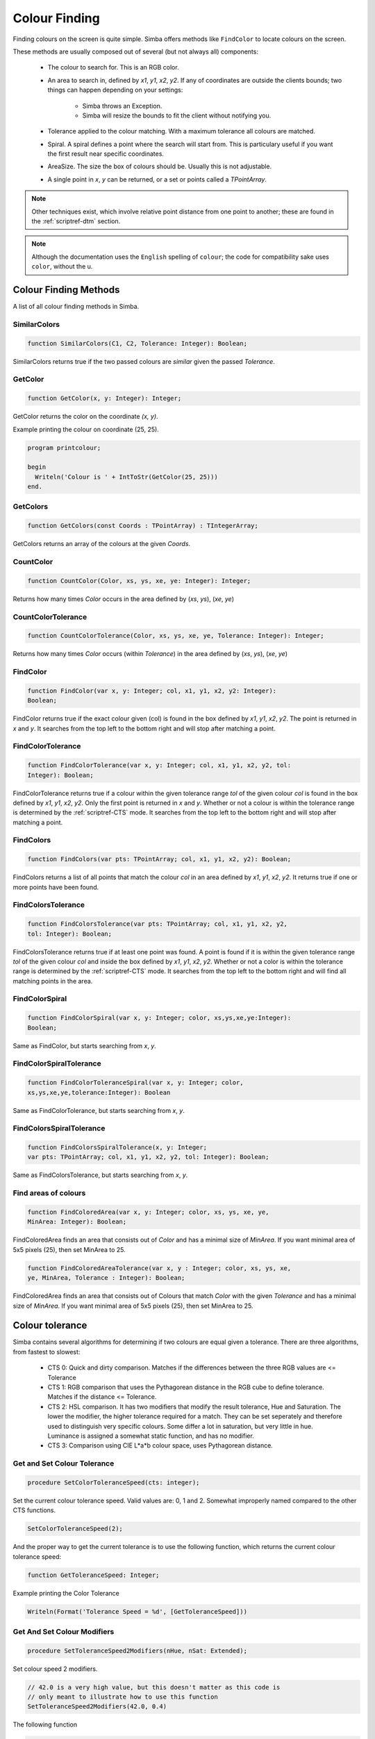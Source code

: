 .. _scriptref-colour:


.. _scriptref-finding:

Colour Finding
==============


Finding colours on the screen is quite simple. Simba offers methods like
``FindColor`` to locate colours on the screen.

These methods are usually composed out of several (but not always all) 
components:

    *   The colour to search for. This is an RGB color.

    *   An area to search in, defined by *x1*, *y1*, *x2*, *y2*.
        If any of coordinates are outside the clients bounds; two things can
        happen depending on your settings:

            -   Simba throws an Exception.
            -   Simba will resize the bounds to fit the client without notifying
                you.

    *   Tolerance applied to the colour matching. With a maximum tolerance all
        colours are matched.

    *   Spiral. A spiral defines a point where the search will start from.
        This is particulary useful if you want the first result near specific
        coordinates.

    *   AreaSize. The size the box of colours should be. Usually this is not
        adjustable.

    *   A single point in *x*, *y* can be returned, or a set or points called
        a *TPointArray*.

.. note::

    Other techniques exist, which involve relative point distance from one point
    to another; these are found in the :ref:`scriptref-dtm` section.

.. note::

    Although the documentation uses the ``English`` spelling of 
    ``colour``; the code for compatibility sake uses ``color``, without the u.


Colour Finding Methods
----------------------

A list of all colour finding methods in Simba.

.. _scriptref-similarcolors:

SimilarColors
~~~~~~~~~~~~~

.. code-block:: pascal

    function SimilarColors(C1, C2, Tolerance: Integer): Boolean;

SimilarColors returns true if the two passed colours are *similar* given the
passed *Tolerance*. 

.. _scriptref-getcolor:

GetColor
~~~~~~~~

.. code-block:: pascal

    function GetColor(x, y: Integer): Integer;

GetColor returns the color on the coordinate *(x, y)*.

Example printing the colour on coordinate (25, 25).

.. code-block:: pascal

    program printcolour;

    begin
      Writeln('Colour is ' + IntToStr(GetColor(25, 25)))
    end.

.. _scriptref-getcolors:

GetColors
~~~~~~~~~

.. code-block:: pascal

    function GetColors(const Coords : TPointArray) : TIntegerArray;

GetColors returns an array of the colours at the given *Coords*.

.. _scriptref-countcolor:

CountColor
~~~~~~~~~~

.. code-block:: pascal

    function CountColor(Color, xs, ys, xe, ye: Integer): Integer;

Returns how many times *Color* occurs in the area defined by (*xs*, *ys*), 
(*xe*, *ye*)

.. _scriptref-countcolortolerance:

CountColorTolerance
~~~~~~~~~~~~~~~~~~~

.. code-block:: pascal

    function CountColorTolerance(Color, xs, ys, xe, ye, Tolerance: Integer): Integer;

Returns how many times *Color* occurs (within *Tolerance*)
in the area defined by (*xs*, *ys*), (*xe*, *ye*)

.. _scriptref-findcolor:

FindColor
~~~~~~~~~

.. code-block:: pascal

    function FindColor(var x, y: Integer; col, x1, y1, x2, y2: Integer): 
    Boolean;


FindColor returns true if the exact colour given (col) is found in the box
defined by *x1*, *y1*, *x2*, *y2*.
The point is returned in *x* and *y*.
It searches from the top left to the bottom right and will stop
after matching a point.

.. _scriptref-findcolortolerance:

FindColorTolerance
~~~~~~~~~~~~~~~~~~

.. code-block:: pascal

    function FindColorTolerance(var x, y: Integer; col, x1, y1, x2, y2, tol: 
    Integer): Boolean; 

FindColorTolerance returns true if a colour within the given tolerance range 
*tol* of the given colour *col* is found in the box defined by *x1*, *y1*,
*x2*, *y2*.
Only the first point is returned in *x* and *y*.
Whether or not a colour is within the tolerance range is determined by the 
:ref:`scriptref-CTS` mode. It searches from the top left to the bottom right
and will stop after matching a point.

.. _scriptref-findcolors:

FindColors
~~~~~~~~~~

.. code-block:: pascal

    function FindColors(var pts: TPointArray; col, x1, y1, x2, y2): Boolean;

FindColors returns a list of all points that match the colour *col* in an area
defined by *x1*, *y1*, *x2*, *y2*. It returns true if one or more points have
been found.

.. _scriptref-findcolorstolerance:

FindColorsTolerance
~~~~~~~~~~~~~~~~~~~

.. code-block:: pascal

    function FindColorsTolerance(var pts: TPointArray; col, x1, y1, x2, y2, 
    tol: Integer): Boolean; 

FindColorsTolerance returns true if at least one point was found.
A point is found if it is within the given tolerance range *tol* 
of the given colour *col* and inside the box defined by *x1*, *y1*, *x2*, *y2*.
Whether or not a color is within the tolerance range is determined by the 
:ref:`scriptref-CTS` mode.
It searches from the top left to the bottom right and will find all
matching points in the area.

.. _scriptref-findcolorspiral:

FindColorSpiral
~~~~~~~~~~~~~~~

.. code-block:: pascal

    function FindColorSpiral(var x, y: Integer; color, xs,ys,xe,ye:Integer):
    Boolean;

Same as FindColor, but starts searching from *x*, *y*.

.. _scriptref-findcolorspiraltolerance:

FindColorSpiralTolerance
~~~~~~~~~~~~~~~~~~~~~~~~

.. code-block:: pascal

    function FindColorToleranceSpiral(var x, y: Integer; color,
    xs,ys,xe,ye,tolerance:Integer): Boolean

Same as FindColorTolerance, but starts searching from *x*, *y*.

.. _scriptref-findcolorsspiraltolerance:

FindColorsSpiralTolerance
~~~~~~~~~~~~~~~~~~~~~~~~~

.. code-block:: pascal

    function FindColorsSpiralTolerance(x, y: Integer;
    var pts: TPointArray; col, x1, y1, x2, y2, tol: Integer): Boolean; 

Same as FindColorsTolerance, but starts searching from *x*, *y*.

.. _scriptref-findcoloredarea:
.. _scriptref-findcoloredareatolerance:

Find areas of colours
~~~~~~~~~~~~~~~~~~~~~

.. code-block:: pascal

    function FindColoredArea(var x, y: Integer; color, xs, ys, xe, ye,
    MinArea: Integer): Boolean;

FindColoredArea finds an area that consists out of *Color* and has a minimal
size of *MinArea*. If you want minimal area of 5x5 pixels (25), then set MinArea
to 25.

.. code-block:: pascal

    function FindColoredAreaTolerance(var x, y : Integer; color, xs, ys, xe,
    ye, MinArea, Tolerance : Integer): Boolean;

FindColoredArea finds an area that consists out of Colours that match *Color* with
the given *Tolerance* and has a minimal size of *MinArea*.
If you want minimal area of 5x5 pixels (25), then set MinArea to 25.

.. _scriptref-CTS:

Colour tolerance
----------------

Simba contains several algorithms for determining if two colours are equal
given a tolerance. There are three algorithms, from fastest to slowest:

    *   CTS 0: Quick and dirty comparison. Matches if the differences between the 
        three RGB values are <= Tolerance

    *   CTS 1: RGB comparison that uses the Pythagorean distance in the RGB cube
        to define tolerance. Matches if the distance <= Tolerance.

    *   CTS 2: HSL comparison. It has two modifiers that modify the
        result tolerance, Hue and Saturation. The lower the modifier, the higher
        tolerance required for a match. They can be set seperately and therefore
        used to distinguish very specific colours. Some differ a lot in saturation, but
        very little in hue. Luminance is assigned a somewhat static function, and
        has no modifier.

    *   CTS 3: Comparison using CIE L*a*b colour space, uses Pythagorean
        distance.


.. _scriptref-gettolerancespeed:
.. _scriptref-setcolortolerancespeed:

Get and Set Colour Tolerance
~~~~~~~~~~~~~~~~~~~~~~~~~~~~

.. code-block:: pascal

    procedure SetColorToleranceSpeed(cts: integer);

Set the current colour tolerance speed. Valid values are: 0, 1 and 2.
Somewhat improperly named compared to the other CTS functions.

.. code-block:: pascal

    SetColorToleranceSpeed(2);

And the proper way to get the current tolerance is to use the following
function, which returns the current colour tolerance speed:

.. code-block:: pascal

    function GetToleranceSpeed: Integer;

Example printing the Color Tolerance

.. code-block:: pascal

    Writeln(Format('Tolerance Speed = %d', [GetToleranceSpeed]))

.. _scriptref-settolerancespeed2modifiers:
.. _scriptref-gettolerancespeed2modifiers:

Get And Set Colour Modifiers
~~~~~~~~~~~~~~~~~~~~~~~~~~~~

.. code-block:: pascal

    procedure SetToleranceSpeed2Modifiers(nHue, nSat: Extended);

Set colour speed 2 modifiers.

.. code-block:: pascal

    // 42.0 is a very high value, but this doesn't matter as this code is
    // only meant to illustrate how to use this function
    SetToleranceSpeed2Modifiers(42.0, 0.4)

The following function

.. code-block:: pascal

    procedure GetToleranceSpeed2Modifiers(var hMod, sMod: Extended);

returns colour speed 2 modifiers.

Example getting the modifiers:

.. code-block:: pascal

    procedure WriteModifiers;
    var
        H, S: Extended;
    begin
        GetToleranceSpeed2Modifiers(H, S);
        Writeln(format('H = %f; S = %f', [H, S])); 
    end;

